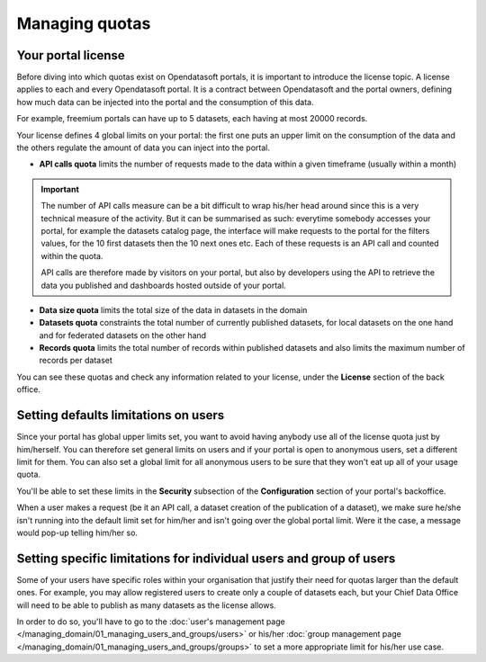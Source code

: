 Managing quotas
===============

Your portal license
-------------------

Before diving into which quotas exist on Opendatasoft portals, it is important to introduce the license topic. A license applies to each and every Opendatasoft portal. It is a contract between Opendatasoft and the portal owners, defining how much data can be injected into the portal and the consumption of this data.

For example, freemium portals can have up to 5 datasets, each having at most 20000 records.

Your license defines 4 global limits on your portal: the first one puts an upper limit on the consumption of the data and the others regulate the amount of data you can inject into the portal.

* **API calls quota** limits the number of requests made to the data within a given timeframe (usually within a month)

.. important::

   The number of API calls measure can be a bit difficult to wrap his/her head around since this is a very technical measure
   of the activity. But it can be summarised as such: everytime somebody accesses your portal, for example the datasets
   catalog page, the interface will make requests to the portal for the filters values, for the 10 first datasets then
   the 10 next ones etc. Each of these requests is an API call and counted within the quota.

   API calls are therefore made by visitors on your portal, but also by developers using the API to retrieve the data
   you published and dashboards hosted outside of your portal.

* **Data size quota** limits the total size of the data in datasets in the domain
* **Datasets quota** constraints the total number of currently published datasets, for local datasets on the one hand and for federated datasets on the other hand
* **Records quota** limits the total number of records within published datasets and also limits the maximum number of records per dataset

You can see these quotas and check any information related to your license, under the **License** section of the back office.

.. localizedimage:: images/quotas__license_1.png
        :alt: Current status of your license quotas
.. localizedimage:: images/quotas__license_2.png
        :alt: Current status of your license quotas

Setting defaults limitations on users
-------------------------------------

Since your portal has global upper limits set, you want to avoid having anybody use all of the license quota just by
him/herself. You can therefore set general limits on users and if your portal is open to anonymous users, set a
different limit for them. You can also set a global limit for all anonymous users to be sure that they won't eat up all
of your usage quota.

You'll be able to set these limits in the **Security** subsection of the **Configuration** section of your portal's
backoffice.

When a user makes a request (be it an API call, a dataset creation of the publication of a dataset), we make sure
he/she isn't running into the default limit set for him/her and isn't going over the global portal limit. Were it the
case, a message would pop-up telling him/her so.

.. ifconfig:: language == 'en'

    .. image:: images/quotas__default-api-calls--en.png
        :alt: General API calls limit

.. ifconfig:: language == 'fr'

    .. image:: images/quotas__default-api-calls--fr.png
        :alt: General API calls limit

.. ifconfig:: language == 'en'

    .. image:: images/quotas__default-data-volume--en.png
        :alt: General data volume limits

.. ifconfig:: language == 'fr'

    .. image:: images/quotas__default-data-volume--fr.png
        :alt: General data volume limits

Setting specific limitations for individual users and group of users
--------------------------------------------------------------------

Some of your users have specific roles within your organisation that justify their need for quotas larger than the
default ones. For example, you may allow registered users to create only a couple of datasets each, but your Chief
Data Office will need to be able to publish as many datasets as the license allows.

In order to do so, you'll have to go to the :doc:`user's management page </managing_domain/01_managing_users_and_groups/users>` or his/her
:doc:`group management page </managing_domain/01_managing_users_and_groups/groups>` to set a more appropriate limit for his/her use case.
